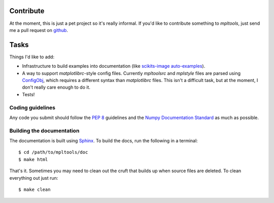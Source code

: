 
==========
Contribute
==========

At the moment, this is just a pet project so it's really informal. If you'd
like to contribute something to `mpltools`, just send me a pull request on
github_.


=====
Tasks
=====

Things I'd like to add:

* Infrastructure to build examples into documentation (like `scikits-image
  auto-examples`_).
* A way to support `matplotlibrc`-style config files. Currently `mpltoolsrc`
  and `mplstyle` files are parsed using ConfigObj_, which requires a different
  syntax than `matplotlibrc` files. This isn't a difficult task, but at the
  moment, I don't really care enough to do it.
* Tests!


Coding guidelines
=================

Any code you submit should follow the `PEP 8`_ guidelines and the `Numpy
Documentation Standard`_ as much as possible.


Building the documentation
==========================

The documentation is built using Sphinx_. To build the docs, run the following
in a terminal::

   $ cd /path/to/mpltools/doc
   $ make html

That's it. Sometimes you may need to clean out the cruft that builds up when
source files are deleted. To clean everything out just run::

   $ make clean


.. _github: https://github.com/tonysyu/mpltools

.. _scikits-image auto-examples: http://scikits-image.org/docs/dev/auto_examples/index.html

.. _ConfigObj: http://www.voidspace.org.uk/python/configobj.html

.. _PEP 8: http://www.python.org/dev/peps/pep-0008/

.. _Numpy Documentation Standard: https://github.com/numpy/numpy/blob/master/doc/HOWTO_DOCUMENT.rst.txt

.. _Sphinx: http://sphinx.pocoo.org/
